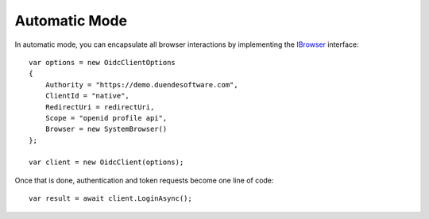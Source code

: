 Automatic Mode
==============
In automatic mode, you can encapsulate all browser interactions by implementing the `IBrowser <https://github.com/IdentityModel/IdentityModel.OidcClient/blob/main/src/OidcClient/Browser/IBrowser.cs>`_ interface::

    var options = new OidcClientOptions
    {
        Authority = "https://demo.duendesoftware.com",
        ClientId = "native",
        RedirectUri = redirectUri,
        Scope = "openid profile api",
        Browser = new SystemBrowser() 
    };

    var client = new OidcClient(options);

Once that is done, authentication and token requests become one line of code::

    var result = await client.LoginAsync();
